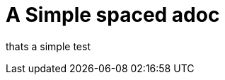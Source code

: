 :navigation: space group/space main/Folder A/Folder B/Folder C/Simple Test

= A Simple spaced adoc

thats a simple test
